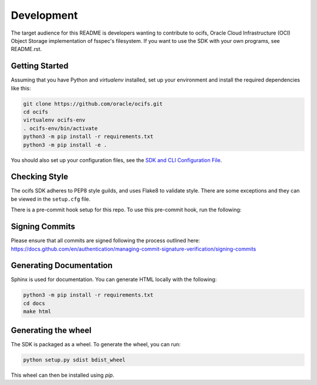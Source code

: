 ============
Development
============

The target audience for this README is developers wanting to contribute to ocifs, Oracle
Cloud Infrastructure (OCI) Object Storage implementation of fsspec's filesystem.
If you want to use the SDK with your own programs, see README.rst.

Getting Started
===============
Assuming that you have Python and `virtualenv` installed, set up your environment and install the required dependencies like this:

.. code-block:: sh

    git clone https://github.com/oracle/ocifs.git
    cd ocifs
    virtualenv ocifs-env
    . ocifs-env/bin/activate
    python3 -m pip install -r requirements.txt
    python3 -m pip install -e .

You should also set up your configuration files, see the `SDK and CLI Configuration File`__.

__ https://docs.cloud.oracle.com/Content/API/Concepts/sdkconfig.htm


Checking Style
==============
The ocifs SDK adheres to PEP8 style guilds, and uses Flake8 to validate style.  There are some exceptions and they can
be viewed in the ``setup.cfg`` file.

There is a pre-commit hook setup for this repo. To use this pre-commit hook, run the following:

.. code-block:: sh
    python3 -m pip install pre-commit
    pre-commit install


Signing Commits
================
Please ensure that all commits are signed following the process outlined here:
https://docs.github.com/en/authentication/managing-commit-signature-verification/signing-commits


Generating Documentation
========================
Sphinx is used for documentation. You can generate HTML locally with the following:

.. code-block:: sh

    python3 -m pip install -r requirements.txt
    cd docs
    make html

Generating the wheel
====================
The SDK is packaged as a wheel. To generate the wheel, you can run:

.. code-block:: sh

    python setup.py sdist bdist_wheel

This wheel can then be installed using `pip`.
